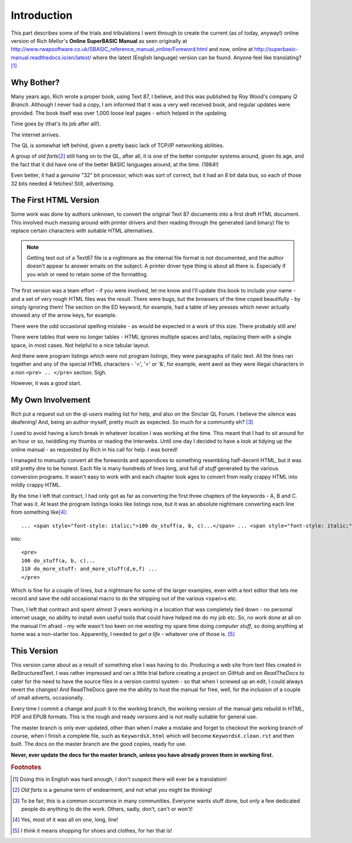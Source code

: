Introduction
============

This part describes some of the trials and tribulations I went through to create the current (as of today, anyway!) online version of Rich Mellor's **Online SuperBASIC Manual** as seen originally at http://www.rwapsoftware.co.uk/SBASIC_reference_manual_online/Foreword.html and now, online at http://superbasic-manual.readthedocs.io/en/latest/ where the latest (English language) version can be found. Anyone feel like translating?\ [#foot_1]_

Why Bother?
-----------

Many years ago, Rich wrote a proper book, using Text 87, I believe, and this was published by Roy Wood's company *Q Branch*. Although I never had a copy, I am informed that it was a very well received book, and regular updates were provided. The book itself was over 1,000 loose leaf pages - which helped in the updating.

Time goes by (that's its job after all!). 

The internet arrives. 

The QL is somewhat left behind, given a pretty basic lack of TCP/IP networking abilities. 

A group of *old farts*\ [#foot_2]_ still hang on to the QL, after all, it is one of the better computer systems around, given its age, and the fact that it did have one of the better BASIC languages around, at the time. (1984!) 

Even better, it had a *genuine* "32" bit processor, which was sort of correct, but it had an 8 bit data bus, so each of those 32 bits needed 4 fetches! Still, advertising. 

The First HTML Version
----------------------

Some work was done by authors unknown, to convert the original Text 87 documents into a first draft HTML document. This involved much messing around with printer drivers and then reading through the generated (and binary) file to replace certain characters with suitable HTML alternatives. 

.. note::
    Getting text out of a Text87 file is a nightmare as the internal file format is not documented, and the author doesn't appear to answer emails on the subject. A printer driver type thing is about all there is. Especially if you wish or need to retain some of the formatting.
    
The first version was a team effort - if you were involved, let me know and I'll update this book to include your name - and a set of very rough HTML files was the result. There were bugs, but the browsers of the time coped beautifully - by simply ignoring them! The section on the ED keyword, for example, had a table of key presses which never actually showed any of the arrow keys, for example.

There were the odd occasional spelling mistake - as would be expected in a work of this size. There probably still are!

There were tables that were no longer tables - HTML ignores multiple spaces and tabs, replacing  them with a single space, in most cases. Not helpful to a nice tabular layout.

And there were program listings which were not program listings, they were paragraphs of italic text. All the lines ran together and any of the special HTML characters - '<', '>' or '&', for example, went awol as they were illegal characters in a non ``<pre> .. </pre>`` section. Sigh.

However, it was a good start.

My Own Involvement
------------------

Rich put a request out on the ql-users mailing list for help, and also on the Sinclair QL Forum. I believe the silence was deafening! And, being an author myself, pretty much as expected. So much for a community eh? [#foot_3]_

I used to avoid having a lunch break in whatever location I was working at the time. This meant that I had to sit around for an hour or so, twiddling my thumbs or reading the Interwebs. Until one day I decided to have a look at tidying up the online manual - as requested by Rich in his call for help. I was bored!

I managed to *manually* convert all the forewords and appendices to something resembling half-decent HTML, but it was still pretty dire to be honest. Each file is many hundreds of lines long, and full of *stuff* generated by the various conversion programs. It wasn't easy to work with and each chapter took ages to convert from really crappy HTML into mildly crappy HTML.

By the time I left that contract, I had only got as far as converting the first three chapters of the keywords - A, B and C. That was it. At least the program listings looks like listings now, but it was an absolute nightmare converting each line from something like\ [#foot_4]_\ :

::

    ... <span style="font-style: italic;">100 do_stuff(a, b, c)...</span> ... <span style="font-style: italic;"><br>110 do_more_stuff: and_more_stuff(d,e,f) ...</span> 
    
into::

    <pre>
    100 do_stuff(a, b, c)...
    110 do_more_stuff: and_more_stuff(d,e,f) ...
    </pre>
    
Which is fine for a couple of lines, but a nightmare for some of the larger examples, even with a text editor that lets me record and save the odd occasional macro to do the stripping out of the various ``<span>``\ s etc.

Then, I left  that contract and spent almost 3 years working in a location that was completely tied down - no personal internet usage, no ability to install even useful tools that could have helped me do my job etc. So, no work done at all on the manual I'm afraid - my wife wasn't too keen on me *wasting* my spare time doing *computer stuff*, so doing anything at home was a non-starter too. Apparently, I needed to *get a life* - whatever one of those is. [#foot_5]_

This Version
------------

This version came about as a result of something else I was having to do. Producing a web site from text files created in ReStructuredText. I was rather impressed and ran a little trial before creating a project on *GitHub* and on *ReadTheDocs* to cater for the need to have the source files in a version control system - so that when I screwed up an edit, I could always revert the changes! And ReadTheDocs gave me the ability to host the manual for free, well, for the inclusion of a couple of small adverts, occasionally.

Every time I commit a change and push it to the working branch, the working version of the manual gets rebuild in HTML, PDF and EPUB formats. This is the rough and ready versions and is not really suitable for general use.

The master branch is only ever updated, other than when I make a mistake and forget to checkout the working branch of course, when I finish a complete file, such as ``KeywordsX.html`` which will become ``KeywordsX.clean.rst`` and then built. The docs on the master branch are the good copies, ready for
use.

**Never, ever update the docs for the master branch, unless you have already proven them in working first.**

.. rubric:: Footnotes

.. [#foot_1] Doing this in English was hard enough, I don't suspect there will ever be a translation!
.. [#foot_2] *Old farts* is a genuine term of endearment, and not what you might be thinking!
.. [#foot_3] To be fair, this is a common occurrence in many communities. Everyone wants stuff done, but only a few dedicated people do anything to do the work. Others, sadly, don't, can't or won't!
.. [#foot_4] Yes, most of it was all on one, long, line!
.. [#foot_5] I think it means shopping for shoes and clothes, for her that is!
